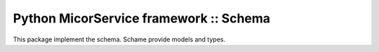 =======================================
Python MicorService framework :: Schema
=======================================

.. image:: https://travis-ci.org/palankai/pyrs-schema.svg?branch=master
       :target: https://travis-ci.org/palankai/pyrs-schema

.. image:: https://coveralls.io/repos/palankai/pyrs-schema/badge.svg?branch=master&service=github
  :target: https://coveralls.io/github/palankai/pyrs-schema?branch=master

.. image:: https://readthedocs.org/projects/pyrs-schema/badge/?version=latest
   :target: https://readthedocs.org/projects/pyrs-schema/?badge=latest
   :alt: Documentation Status


This package implement the schema.
Schame provide models and types.




